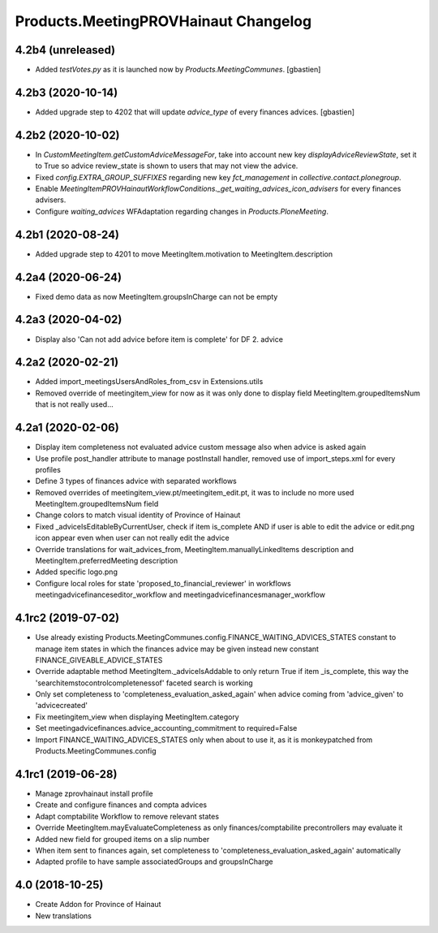 Products.MeetingPROVHainaut Changelog
=====================================

4.2b4 (unreleased)
------------------

- Added `testVotes.py` as it is launched now by `Products.MeetingCommunes`.
  [gbastien]

4.2b3 (2020-10-14)
------------------

- Added upgrade step to 4202 that will update `advice_type` of every finances advices.
  [gbastien]

4.2b2 (2020-10-02)
------------------

- In `CustomMeetingItem.getCustomAdviceMessageFor`, take into account new key `displayAdviceReviewState`,
  set it to True so advice review_state is shown to users that may not view the advice.
- Fixed `config.EXTRA_GROUP_SUFFIXES` regarding new key `fct_management` in `collective.contact.plonegroup`.
- Enable `MeetingItemPROVHainautWorkflowConditions._get_waiting_advices_icon_advisers` for every finances advisers.
- Configure `waiting_advices` WFAdaptation regarding changes in `Products.PloneMeeting`.

4.2b1 (2020-08-24)
------------------

- Added upgrade step to 4201 to move MeetingItem.motivation to MeetingItem.description

4.2a4 (2020-06-24)
------------------

- Fixed demo data as now MeetingItem.groupsInCharge can not be empty

4.2a3 (2020-04-02)
------------------

- Display also 'Can not add advice before item is complete' for DF 2. advice

4.2a2 (2020-02-21)
------------------

- Added import_meetingsUsersAndRoles_from_csv in Extensions.utils
- Removed override of meetingitem_view for now as it was only done to display field MeetingItem.groupedItemsNum that is not really used...

4.2a1 (2020-02-06)
------------------

- Display item completeness not evaluated advice custom message also when advice is asked again
- Use profile post_handler attribute to manage postInstall handler, removed use of import_steps.xml for every profiles
- Define 3 types of finances advice with separated workflows
- Removed overrides of meetingitem_view.pt/meetingitem_edit.pt, it was to include no more used MeetingItem.groupedItemsNum field
- Change colors to match visual identity of Province of Hainaut
- Fixed _adviceIsEditableByCurrentUser, check if item is_complete AND if user is able to edit the advice or edit.png icon appear
  even when user can not really edit the advice
- Override translations for wait_advices_from, MeetingItem.manuallyLinkedItems description and MeetingItem.preferredMeeting description
- Added specific logo.png
- Configure local roles for state 'proposed_to_financial_reviewer' in workflows meetingadvicefinanceseditor_workflow and meetingadvicefinancesmanager_workflow

4.1rc2 (2019-07-02)
-------------------

- Use already existing Products.MeetingCommunes.config.FINANCE_WAITING_ADVICES_STATES constant to manage item states
  in which the finances advice may be given instead new constant FINANCE_GIVEABLE_ADVICE_STATES
- Override adaptable method MeetingItem._adviceIsAddable to only return True if item _is_complete, this way the
  'searchitemstocontrolcompletenessof' faceted search is working
- Only set completeness to 'completeness_evaluation_asked_again' when advice coming from 'advice_given' to 'advicecreated'
- Fix meetingitem_view when displaying MeetingItem.category
- Set meetingadvicefinances.advice_accounting_commitment to required=False
- Import FINANCE_WAITING_ADVICES_STATES only when about to use it, as it is monkeypatched from Products.MeetingCommunes.config

4.1rc1 (2019-06-28)
-------------------
- Manage zprovhainaut install profile
- Create and configure finances and compta advices
- Adapt comptabilite Workflow to remove relevant states
- Override MeetingItem.mayEvaluateCompleteness as only finances/comptabilite precontrollers may evaluate it
- Added new field for grouped items on a slip number
- When item sent to finances again, set completeness to 'completeness_evaluation_asked_again' automatically
- Adapted profile to have sample associatedGroups and groupsInCharge

4.0 (2018-10-25)
----------------
- Create Addon for Province of Hainaut
- New translations
